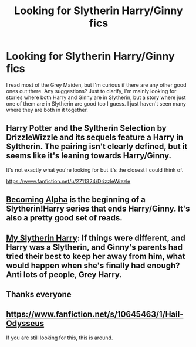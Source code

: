 #+TITLE: Looking for Slytherin Harry/Ginny fics

* Looking for Slytherin Harry/Ginny fics
:PROPERTIES:
:Author: Dinobot14
:Score: 1
:DateUnix: 1408150424.0
:DateShort: 2014-Aug-16
:FlairText: Request
:END:
I read most of the Grey Maiden, but I'm curious if there are any other good ones out there. Any suggestions? Just to clarify, I'm mainly looking for stories where both Harry and Ginny are in Slytherin, but a story where just one of them are in Slytherin are good too I guess. I just haven't seen many where they are both in it together.


** Harry Potter and the Syltherin Selection by DrizzleWizzle and its sequels feature a Harry in Syltherin. The pairing isn't clearly defined, but it seems like it's leaning towards Harry/Ginny.

It's not exactly what you're looking for but it's the closest I could think of.

[[https://www.fanfiction.net/u/2711324/DrizzleWizzle]]
:PROPERTIES:
:Author: firaxus
:Score: 5
:DateUnix: 1408161079.0
:DateShort: 2014-Aug-16
:END:


** [[https://www.fanfiction.net/s/6389117/1/Becoming-Alpha][Becoming Alpha]] is the beginning of a Slytherin!Harry series that ends Harry/Ginny. It's also a pretty good set of reads.
:PROPERTIES:
:Author: LeisureSuiteLarry
:Score: 4
:DateUnix: 1408167831.0
:DateShort: 2014-Aug-16
:END:


** [[https://www.fanfiction.net/s/6160345/1/My-Slytherin-Harry][My Slytherin Harry]]: If things were different, and Harry was a Slytherin, and Ginny's parents had tried their best to keep her away from him, what would happen when she's finally had enough? Anti lots of people, Grey Harry.
:PROPERTIES:
:Author: SymphonySamurai
:Score: 3
:DateUnix: 1408166359.0
:DateShort: 2014-Aug-16
:END:


** Thanks everyone
:PROPERTIES:
:Author: Dinobot14
:Score: 1
:DateUnix: 1408492809.0
:DateShort: 2014-Aug-20
:END:


** [[https://www.fanfiction.net/s/10645463/1/Hail-Odysseus]]

If you are still looking for this, this is around.
:PROPERTIES:
:Author: BobVosh
:Score: 1
:DateUnix: 1416404136.0
:DateShort: 2014-Nov-19
:END:

